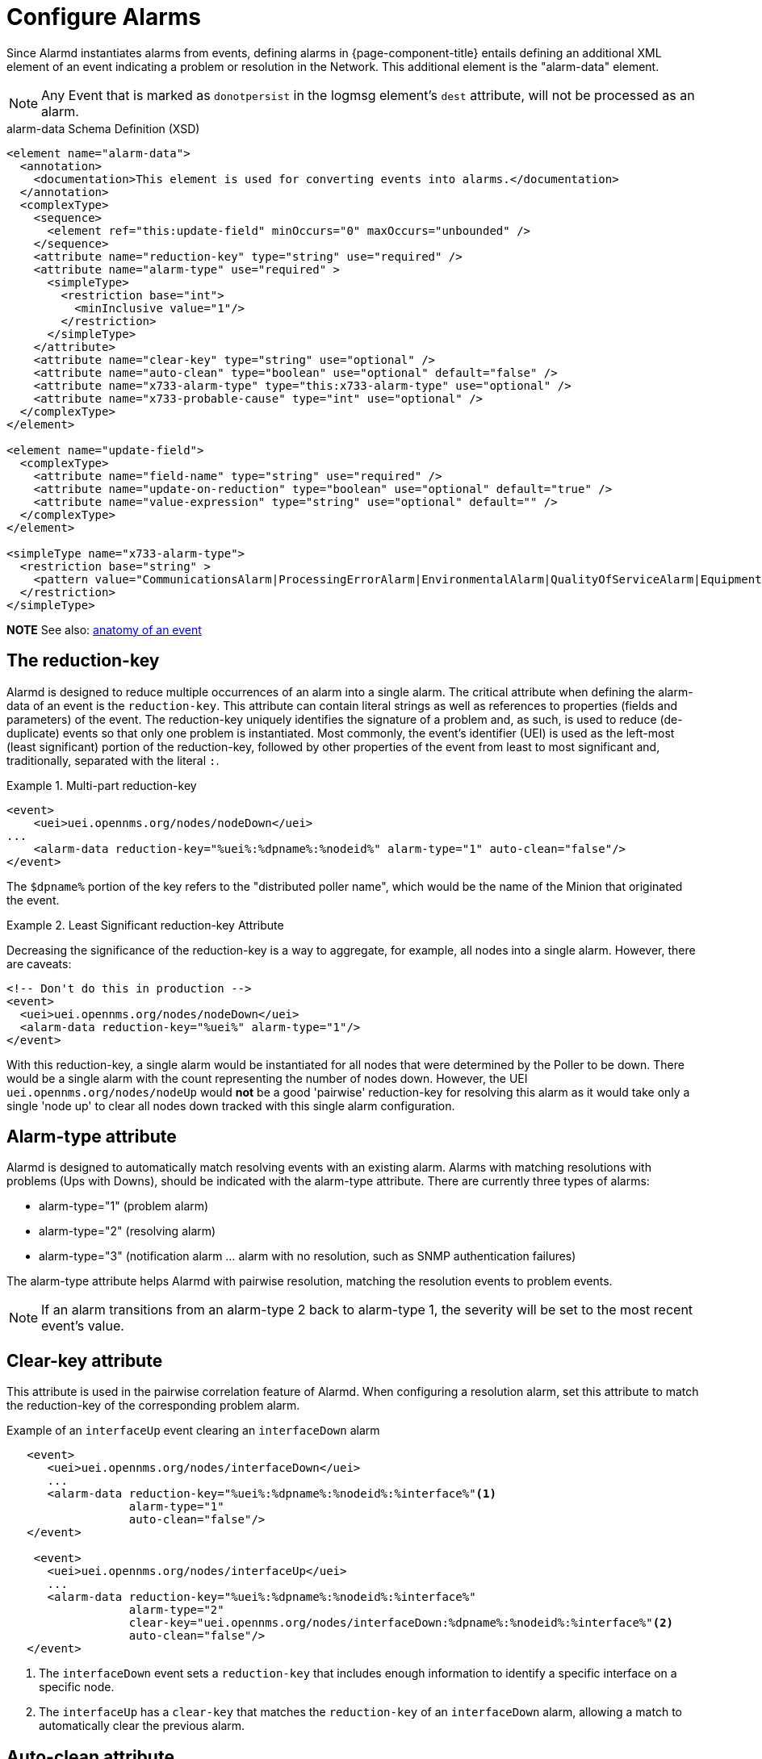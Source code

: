

[[ga-alarmd-configuration]]
= Configure Alarms

Since Alarmd instantiates alarms from events, defining alarms in {page-component-title} entails defining an additional XML element of an event indicating a problem or resolution in the Network.
This additional element is the "alarm-data" element.

NOTE: Any Event that is marked as `donotpersist` in the logmsg element's `dest` attribute, will not be processed as an alarm.

.alarm-data Schema Definition (XSD)
[source,XML]
----
<element name="alarm-data">
  <annotation>
    <documentation>This element is used for converting events into alarms.</documentation>
  </annotation>
  <complexType>
    <sequence>
      <element ref="this:update-field" minOccurs="0" maxOccurs="unbounded" />
    </sequence>
    <attribute name="reduction-key" type="string" use="required" />
    <attribute name="alarm-type" use="required" >
      <simpleType>
        <restriction base="int">
          <minInclusive value="1"/>
        </restriction>
      </simpleType>
    </attribute>
    <attribute name="clear-key" type="string" use="optional" />
    <attribute name="auto-clean" type="boolean" use="optional" default="false" />
    <attribute name="x733-alarm-type" type="this:x733-alarm-type" use="optional" />
    <attribute name="x733-probable-cause" type="int" use="optional" />
  </complexType>
</element>

<element name="update-field">
  <complexType>
    <attribute name="field-name" type="string" use="required" />
    <attribute name="update-on-reduction" type="boolean" use="optional" default="true" />
    <attribute name="value-expression" type="string" use="optional" default="" />
  </complexType>
</element>

<simpleType name="x733-alarm-type">
  <restriction base="string" >
    <pattern value="CommunicationsAlarm|ProcessingErrorAlarm|EnvironmentalAlarm|QualityOfServiceAlarm|EquipmentAlarm|IntegrityViolation|SecurityViolation|TimeDomainViolation|OperationalViolation|PhysicalViolation" />
  </restriction>
</simpleType>
----
*NOTE*
See also: <<events/anatomy-events.adoc#ga-events-anatomy-of-an-event, anatomy of an event>>

== The reduction-key

Alarmd is designed to reduce multiple occurrences of an alarm into a single alarm.
The critical attribute when defining the alarm-data of an event is the `reduction-key`.
This attribute can contain literal strings as well as references to properties (fields and parameters) of the event.
The reduction-key uniquely identifies the signature of a problem and, as such, is used to reduce (de-duplicate) events so that only one problem is instantiated.
Most commonly, the event's identifier (UEI) is used as the left-most (least significant) portion of the reduction-key, followed by other properties of the event from least to most significant and, traditionally, separated with the literal `:`.

.Multi-part reduction-key
====
[source, xml]
----
<event>
    <uei>uei.opennms.org/nodes/nodeDown</uei>
...
    <alarm-data reduction-key="%uei%:%dpname%:%nodeid%" alarm-type="1" auto-clean="false"/>
</event>
----
The `$dpname%` portion of the key refers to the "distributed poller name", which would be the name of the Minion that originated the event.
====

.Least Significant reduction-key Attribute
====
Decreasing the significance of the reduction-key is a way to aggregate, for example, all nodes into a single alarm.
However, there are caveats:

[source, xml]
----
<!-- Don't do this in production -->
<event>
  <uei>uei.opennms.org/nodes/nodeDown</uei>
  <alarm-data reduction-key="%uei%" alarm-type="1"/>
</event>
----
With this reduction-key, a single alarm would be instantiated for all nodes that were determined by the Poller to be down.
There would be a single alarm with the count representing the number of nodes down.
However, the UEI `uei.opennms.org/nodes/nodeUp` would *not* be a good 'pairwise' reduction-key for resolving this alarm as it would take only a single 'node up' to clear all nodes down tracked with this single alarm configuration.
====

== Alarm-type attribute
Alarmd is designed to automatically match resolving events with an existing alarm.
Alarms with matching resolutions with problems (Ups with Downs), should be indicated with the alarm-type attribute.
There are currently three types of alarms:

* alarm-type="1" (problem alarm)
* alarm-type="2" (resolving alarm)
* alarm-type="3" (notification alarm ... alarm with no resolution, such as SNMP authentication failures)

The alarm-type attribute helps Alarmd with pairwise resolution, matching the resolution events to problem events.

NOTE: If an alarm transitions from an alarm-type 2 back to alarm-type 1, the severity will be set to the most recent event's value.

== Clear-key attribute
This attribute is used in the pairwise correlation feature of Alarmd.
When configuring a resolution alarm, set this attribute to match the reduction-key of the corresponding problem alarm.

.Example of an `interfaceUp` event clearing an `interfaceDown` alarm
[source, xml]
----
   <event>
      <uei>uei.opennms.org/nodes/interfaceDown</uei>
      ...
      <alarm-data reduction-key="%uei%:%dpname%:%nodeid%:%interface%"<1>
                  alarm-type="1"
                  auto-clean="false"/>
   </event>

    <event>
      <uei>uei.opennms.org/nodes/interfaceUp</uei>
      ...
      <alarm-data reduction-key="%uei%:%dpname%:%nodeid%:%interface%"
                  alarm-type="2"
                  clear-key="uei.opennms.org/nodes/interfaceDown:%dpname%:%nodeid%:%interface%"<2>
                  auto-clean="false"/>
   </event>
----
<1> The `interfaceDown` event sets a `reduction-key` that includes enough information to identify a specific interface on a specific node.
<2> The `interfaceUp` has a `clear-key` that matches the `reduction-key` of an `interfaceDown` alarm, allowing a match to automatically clear the previous alarm.

== Auto-clean attribute
This attribute instructs Alarmd to retain only the most recent event reduced into an alarm.
For alarms that are super chatty, this is a way to reduce the size of the most recent events in the database.

WARNING: Do not use this feature with alarms that have pairwise correlation (matching problems with resolutions).

== Update-field element
Use this element to override Alarmd's default behavior for which some fields are updated during reduction.
The Alarm fields that are currently allowed to be controlled this way are:

* distpoller
* ipaddr
* mouseover
* operinstruct
* severity
* descr
* acktime
* ackuser

== Instantiate new alarms for existing cleared problem

NOTE: Alarmd includes a global property setting that controls the behavior of alarm reduction of currently cleared alarms.

Create or edit the `alarmd.properties` file in the `$\{OPENNMS_HOME}/etc/opennms.properties.d/` folder and add the following property set to true:

[source, properties]
----
###### Alarmd Properties ######
#
# Enable this property to force Alarmd to create new alarms when an problem re-occurs and the
# existing Alarm is in a "Cleared" state.
#
# Default: false
#org.opennms.alarmd.newIfClearedAlarmExists = false
org.opennms.alarmd.newIfClearedAlarmExists = true
----

Now, with this property set, when a repeat incident occurs and the current state of the alarm tracking the problem is "Cleared", instead of restating the current alarm to its default severity and incrementing the counter, a new instance of the alarm will be created.

.New node-down alarm with existing cleared alarm
image::alarms/new_after_clear_3.png[]

What happens is that Alarmd will alter the existing alarm's reductionKey to be unique.
Thus preventing it from ever again being reused for a reoccurring problem in the Network (the literal ":ID:" and the alarm ID is appended to the reductionKey).

.Altered reductionKey
image::alarms/new_after_clear_4.png[]

== Re-enable legacy dual alarm state behavior

You can set a global property setting to re-enable the legacy dual alarm behavior as it was prior to version 23.

Create or edit the `alarmd.properties` file in the `$\{OPENNMS_HOME}/etc/opennms.properties.d/` folder and add the following property set to true:

[source, properties]
----
###### Alarmd Properties ######
# Enable this property to have the traditional dual alarm handling of alarms state
# for alarm pairwise correlation.
# Default: false
org.opennms.alarmd.legacyAlarmState = true
----

NOTE: Setting `org.opennms.alarmd.legacyAlarmState` nullifies `org.opennms.alarmd.newIfClearedAlarmExists`, if also configured.
